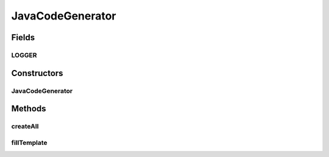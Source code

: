 .. java:import:: java.io File

.. java:import:: java.io FileWriter

.. java:import:: java.io IOException

.. java:import:: java.io PrintWriter

.. java:import:: java.util Collection

.. java:import:: java.util EnumMap

.. java:import:: java.util Map

.. java:import:: java.util Map.Entry

.. java:import:: org.apache.log4j Logger

.. java:import:: org.semanticweb.owlapi.model OWLClass

.. java:import:: org.semanticweb.owlapi.model OWLDataProperty

.. java:import:: org.semanticweb.owlapi.model OWLEntity

.. java:import:: org.semanticweb.owlapi.model OWLObjectProperty

JavaCodeGenerator
=================

.. java:package:: org.protege.owl.codegeneration
   :noindex:

.. java:type:: public class JavaCodeGenerator

   A class that can create Java interfaces in the Protege-OWL format

   :author: z.khan

Fields
------
LOGGER
^^^^^^

.. java:field:: public static final Logger LOGGER
   :outertype: JavaCodeGenerator

Constructors
------------
JavaCodeGenerator
^^^^^^^^^^^^^^^^^

.. java:constructor:: public JavaCodeGenerator(Worker worker)
   :outertype: JavaCodeGenerator

   Constructor

   :param owlOntology:
   :param options:

Methods
-------
createAll
^^^^^^^^^

.. java:method:: public void createAll() throws IOException
   :outertype: JavaCodeGenerator

   Initiates the code generation

   :param reasoner:

fillTemplate
^^^^^^^^^^^^

.. java:method:: public static void fillTemplate(PrintWriter writer, String template, Map<SubstitutionVariable, String> substitutions)
   :outertype: JavaCodeGenerator

